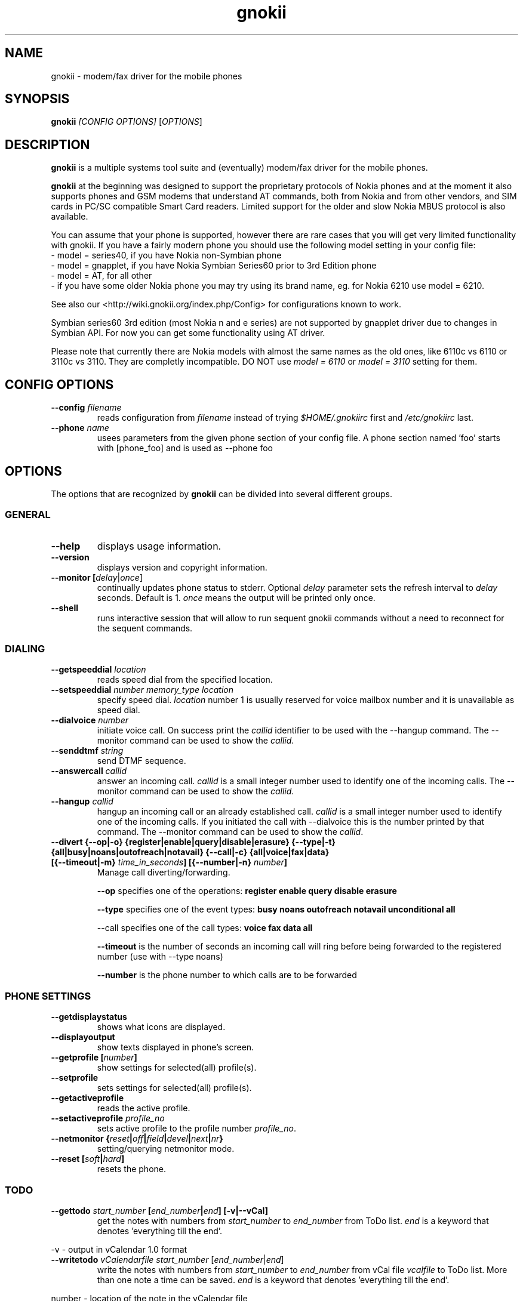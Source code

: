 .TH "gnokii" "1" "Sep 29, 2008" "Dag Wieers, Pawel Kot" "gnokii"
.SH "NAME"
gnokii \- modem/fax driver for the mobile phones
.SH "SYNOPSIS"
.B gnokii
\fI[CONFIG OPTIONS]\fR [\fIOPTIONS\fR]
.SH "DESCRIPTION"
.PP 
.B gnokii
is a multiple systems tool suite and (eventually) modem/fax driver for the mobile phones.
.PP 
.B gnokii 
at the beginning was designed to support the proprietary protocols of Nokia phones and at the moment it also supports phones and GSM modems that understand AT commands, both from Nokia and from other vendors, and SIM cards in PC/SC compatible Smart Card readers.
Limited support for the older and slow Nokia MBUS protocol is also available.
.PP
You can assume that your phone is supported, however there are rare cases
that you will get very limited functionality with gnokii. If you have a
fairly modern phone you should use the following model setting in your
config file:
 - model = series40, if you have Nokia non-Symbian phone
 - model = gnapplet, if you have Nokia Symbian Series60 prior to 3rd Edition phone
 - model = AT, for all other
 - if you have some older Nokia phone you may try using its brand name, eg. for Nokia 6210 use model = 6210.

See also our <http://wiki.gnokii.org/index.php/Config> for configurations known to work.

Symbian series60 3rd edition (most Nokia n and e series) are not
supported by gnapplet driver due to changes in Symbian API. For now you
can get some functionality using AT driver.

Please note that currently there are Nokia models with almost the same names
as the old ones, like 6110c vs 6110 or 3110c vs 3110. They are completly
incompatible. DO NOT use \fImodel = 6110\fP or \fImodel = 3110\fP setting for them.

.SH "CONFIG OPTIONS"
.TP 
.BR "\-\-config \fIfilename\fP"
reads configuration from \fIfilename\fR instead of trying \fI$HOME/.gnokiirc\fR first and \fI/etc/gnokiirc\fR last.
.TP 
.BR "\-\-phone \fIname\fP"
usees parameters from the given phone section of your config file. A phone section named 'foo' starts with [phone_foo] and is used as \-\-phone foo

.SH "OPTIONS"
The options that are recognized by
.B gnokii
can be divided into several different groups.

.SS GENERAL
.TP 
.BR "\-\-help"
displays usage information.
.TP 
.BR "\-\-version"
displays version and copyright information.
.TP 
.BR "\-\-monitor [\fIdelay\fR|\fIonce\fP]"
continually updates phone status to stderr. Optional \fIdelay\fR parameter sets the refresh interval to \fIdelay\fR seconds. Default is 1.
\fIonce\fP means the output will be printed only once.
.TP 
.BR "\-\-shell"
runs interactive session that will allow to run sequent gnokii commands
without a need to reconnect for the sequent commands.

.SS DIALING
.TP 
.BR "\-\-getspeeddial \fIlocation\fP"
reads speed dial from the specified location.
.TP 
.BR "\-\-setspeeddial \fInumber\fP \fImemory_type\fP \fIlocation\fP"
specify speed dial.
\fIlocation\fP number 1 is usually reserved for voice mailbox number and it is unavailable as speed dial.
.TP 
.BR "\-\-dialvoice \fInumber\fP"
initiate voice call.
On success print the \fIcallid\fP identifier to be used with the \-\-hangup command.
The \-\-monitor command can be used to show the \fIcallid\fP.
.TP 
.BR "\-\-senddtmf \fIstring\fP"
send DTMF sequence.
.TP 
.BR "\-\-answercall\fP \fIcallid\fP"
answer an incoming call.
\fIcallid\fP is a small integer number used to identify one of the incoming calls.
The \-\-monitor command can be used to show the \fIcallid\fP.
.TP 
.BR "\-\-hangup\fP \fIcallid\fP"
hangup an incoming call or an already established call.
\fIcallid\fP is a small integer number used to identify one of the incoming calls.
If you initiated the call with \-\-dialvoice this is the number printed by that command.
The \-\-monitor command can be used to show the \fIcallid\fP.
.TP 
.BR "\-\-divert {\-\-op|-o} {register|enable|query|disable|erasure} {\-\-type|-t} {all|busy|noans|outofreach|notavail} {\-\-call|-c} {all|voice|fax|data} [{\-\-timeout|-m} \fItime_in_seconds\fP] [{\-\-number|-n} \fInumber\fP]"
Manage call diverting/forwarding.

.B \-\-op
specifies one of the operations:
.B register enable query disable erasure 

.B \-\-type
specifies one of the event types:
.B busy noans outofreach notavail unconditional all

\-\-call specifies one of the call types:
.B voice fax data all

.B \-\-timeout
is the number of seconds an incoming call will ring before being forwarded to the registered number (use with \-\-type noans)

.B \-\-number
is the phone number to which calls are to be forwarded

.SS PHONE SETTINGS
.TP 
.BR "\-\-getdisplaystatus"
shows what icons are displayed.
.TP 
.BR "\-\-displayoutput"
show texts displayed in phone's screen.
.TP 
.BR "\-\-getprofile [\fInumber\fP]"
show settings for selected(all) profile(s).
.TP 
.BR "\-\-setprofile"
sets settings for selected(all) profile(s).
.TP 
.BR "\-\-getactiveprofile"
reads the active profile.
.TP 
.BR "\-\-setactiveprofile \fIprofile_no\fR"
sets active profile to the profile number \fIprofile_no\fR.
.TP 
.BR "\-\-netmonitor {\fIreset\fP|\fIoff\fP|\fIfield\fP|\fIdevel\fP|\fInext\fP|\fInr\fP}"
setting/querying netmonitor mode.
.TP 
.BR "\-\-reset [\fIsoft\fP|\fIhard\fP]"
resets the phone.

.SS TODO
.TP 
.BR "\-\-gettodo \fIstart_number\fP [\fIend_number\fP|\fIend\fP] [\-v|\-\-vCal]"
get the notes with numbers from \fIstart_number\fR to \fIend_number\fR from ToDo list.
\fIend\fR is a keyword that denotes 'everything till the end'.

.PP 
\-v \- output in vCalendar 1.0 format
.TP 
.BR "\-\-writetodo \fIvCalendarfile\fR \fIstart_number\fP [\fIend_number\fP|\fIend\fP]"
write the notes with numbers from \fIstart_number\fR to \fIend_number\fR from vCal file \fIvcalfile\fR to ToDo list.
More than one note a time can be saved.
\fIend\fR is a keyword that denotes 'everything till the end'.
.PP 
number \- location of the note in the vCalendar file
.TP 
.BR "\-\-deletealltodos"
delete all notes from the ToDo list.

.SS CALENDAR
.TP 
.BR "\-\-getcalendarnote \fIstart_number\fP [\fIend_number\fP|\fIend\fP] [\-v|\-\-vCal]"
get the notes with numbers from \fIstart_number\fR to \fIend_number\fR from calendar.
\fIend\fR is a keyword that denotes 'everything till the end'.
.PP 
\-v \- output in vCalendar 1.0 format
.TP 
.BR "\-\-writecalendarnote \fIvcalfile\fR \fIstart_number\fP [\fIend_number\fP|\fIend\fd]"
write the notes with numbers from \fIstart_number\fR to \fIend_number\fR from vCal file \fIvcalfile\fR to a phone calendar.
More than one note a time can be saved.
\fIend\fR is a keyword that denotes 'everything till the end'.
.PP
number \- location of the note in the vCalendar file
.TP 
.BR "\-\-deletecalendarnote \fIstart_number\fP [\fIend_number\fP|\fIend\fP]"
delete the notes with numbers from \fIstart_number\fR to \fIend_number\fR from calendar. \fIend\fR is a keyword that denotes 'everything till the end'.

.SS SMS
.TP 
.BR "\-\-getsms \fImemory_type\fR \fIstart\fP [\fIend\fP] [\-f|\-\-file \fIfile\fP] [\-F|\-\-force\-file \fIfile\fR] [\-a|\-\-append\-file \fIfile\fR] [\-d|\-\-delete]"
gets SMS messages from specified \fImemory type\fR starting at entry \fIstart\fR and ending at \fIend\fR.
For the \fImemory types\fR you usually use SM for the SIM card and ME for the phone memory. The exception are the phones supported by nk7110 (Nokia 7110/6210/6250) and nk6510 (Nokia 6310/6510/8310) drivers. For these you should use IN for the Inbox, OU for the Outbox, AR for the Archive, TE for the Templates and F1, F2, ... for your own folders.
Use the \fB\-\-showsmsfolderstatus\fR command to get a list of \fImemory types\fR available in your phone.
\fIend\fR can be a number or the string 'end'.
If \fIend\fR is not specified only one location \- \fIstart\fR is read.
Messages are printed to stdout. Additionally, if \-\-file \fIfile\fR is
used, messages are saved in \fIfile\fR in mbox format. If \fIfile\fR already
exists, user is prompted whether to overwrite it. If \-\-force\-file \fIfile\fR
is used gnokii overwrites the file without asking. If \-\-append\-file
\fIfile\fR is used messages are appended to the file.
If \-\-delete switch is used, the message is deleted after reading.
.TP 
.BR "\-\-deletesms \fImemory_type\fP \fIstart\fP [\fIend\fP]"
deletes SMS messages from specified \fImemory type\fR starting at entry \fIstart\fR and ending at \fIend\fR.
If \fIend\fI is not specified only one location \- \fIstart\fR is deleted.
.TP 
.BR "\-\-sendsms \fIdestination\fP [\-\-smsc \fImessage_center_number\fP | \-\-smscno \fImessage_center_index\fP] [\-r|\-\-report] [\-8|\-\-8bit] [\-C|\-\-class \fIn\fP] [\-v|\-\-validity \fIn\fP] [\-l|\-\-long \fIn\fP] [\-i|\-\-imelody] [\-a|\-\-animation \fIfile;file;file;file\fR] [\-o|\-\-concat \fIthis;total;serial\fR] [\-w|\-\-wappush \fIurl\fR]"
sends an SMS message to \fIdestination\fR via \fImessage_center_number\fR or SMSC number taken from phone memory from address \fImessage_center_index\fR.
If this argument is omitted SMSC number is taken from phone memory from location 1.
Message text is taken from STDIN.
Meaning of other optional parameters:
.PP
\-r | \-\-report \- request for delivery report
.PP
\-8 | \-\-8bit - set 8bit coding
.PP 
\-C | \-\-class \fIn\fR \- Class Message \fIn\fR, where \fIn\fR can be 0..3
.PP 
\-v | \-\-validity \fIn\fR \- validity in minutes
.PP 
\-l | \-\-long \fIn\fR \- send no more then \fIn\fR characters, default is 160
.PP 
\-i | \-\-imelody \- send iMelody within SMS
.PP
\-a | \-\-animation \fIfile;file;file;file\fR - send animation message
.PP
\-o | \-\-concat \fIthis;total;serial\fR - send \fIthis\fR part of all \fItotal\fR parts identified by \fIserial\fR
.PP
\-w | \-\-wappush \fIurl\fR - send wappush to the given \fIurl\fR
.TP 
Sample usage:
echo "This is a test message" | gnokii \-\-sendsms +48501123456 \-r

.TP 
.BR "\-\-savesms [\-\-sender \fIfrom\fP] [\-\-smsc \fImessage_center_number\fP | \-\-smscno \fImessage_center_index\fP] [\-\-folder \fIfolder_id\fP] [\-\-location \fInumber\fP] [\-\-sent | \-\-read] [\-\-deliver] [\-\-datetime \fIYYMMDDHHMMSS\fP]"
saves SMS messages to phone. Messages are read from STDIN. You can specify the following optional arguments:
.PP 
\-\-sender \- set the sender number (only \fI\-\-deliver\fP)
.PP 
\-\-smsc \fImessage_center_number\fR \- set the SMSC number (only \fI\-\-deliver\fP)
.PP 
\-\-smscno \fImessage_center_index\fR \- SMSC number taken from phone memory from address \fImessage_center_index\fR (only \fI\-\-deliver\fP)
.PP 
\-\-folder \fIfolder_id\fR \- folder ID where to save the SMS to (only valid for newer phones, i.e. 6210/6510 series). For legal values see \fI\-\-getsms\fR.
.PP 
\-\-location \fInumber\fR \- save the message to location \fInumber\fR
.PP 
\-\-sent | \-\-read \- mark the message saved/read depending on \fI\-\-deliver\fP
.PP 
\-\-deliver \- set the message type to SMS_Deliver
.PP
\-\-datetime \fIYYMMDDHHMMSS\fR \- sets datetime of delivery, i.e. 031123185713 would set message delivery time to 23rd November 2003, 6:57:13 PM

.TP 
.BR "\-\-getsmsc [\fIstart_number\fP [\fIend_number\fP]] [\-r|\-\-raw]"
show the SMSC parameters from specified location(s) or for all locations.

.TP
.BR "\-\-setsmsc"
set SMSC parameters read from STDIN. See \fI\-\-raw\fP output of \fI\-\-getsmsc\fR for syntax.

.TP 
.BR "\-\-createsmsfolder \fIname\fP"
create SMS folder with name \fIname\fR.

.TP 
.BR "\-\-deletesmsfolder \fInumber\fP"
delete folder # \fInumber\fR of 'My Folders'.

.TP
.BR  \-\-showsmsfolderstatus
list SMS folder names with \fImemory types\fR and total number of messages available.

.TP 
.BR "\-\-smsreader"
keeps reading incoming SMS and saves them into the mailbox.

.SS LOGOS
.TP 
.BR "\-\-sendlogo {caller|op|picture} \fIdestination\fP \fIlogofile\fP [\fInetwork_code\fP]"
send the \fIlogofile\fR to \fIdestination\fR as operator or CLI logo.
.TP 
.BR "\-\-setlogo op [\fIlogofile\fP [\fInetwork_code\fP]]"
.TP
.BR "\-\-setlogo startup [\fIlogofile\fP]
.TP 
.BR "\-\-setlogo caller [\fIlogofile\fP [\fIcaller_group_number\fP [\fIgroup_name\fP]]]"
set or clear operator, startup or caller logo.
.TP
.BR "\-\-setlogo {dealer|text} [\fItext\fP]"
set or clear welcome note.
.TP
.BR "\-\-getlogo op [\fIlogofile\fP [\fInetwork_code\fP]]"
.TP
.BR "\-\-getlogo startup [\fIlogofile\fP [\fInetwork_code\fP]]"
.TP
.BR "\-\-getlogo caller [\fIcaller_group_number\fP [\fIlogofile\fP [\fInetwork_code\fP]]]"
get operator, startup or caller logo.
.TP
.BR "\-\-getlogo {dealer|text}"
get welcome note.
.TP
.BR "\-\-viewlogo \fIlogofile\fP"
print the \fIlogofile\fP as ASCII art.
Formats that are automatically detected are: NOL, NGG, NSM, NLM, BMP, I61, GGP, XPM. The OTA format can be used only if the filename ends with the .otb extension.
.PP
Format of \fInetwork_code\fP parameter is 3 digits MCC, a space, 2 digits MNC surrounded by single or double quotes, eg. "123 45".

.SS RINGTONES
.TP 
.BR "\-\-sendringtone \fIdestination\fI \fIrtttlfile\fP"
send the \fIrtttlfile\fR to \fIdestination\fR as ringtone.
.TP 
.BR "\-\-setringtone \fIrtttlfile\fP"
set the \fIrtttlfile\fR as ringtone (on 6110).

.SS PHONEBOOK
.TP 
.BR "\-\-getphonebook \fImemory_type\fP \fIstart_number\fP [\fIend_number|end\fP] [\fI[\-r|\-\-raw]|[\-v|\-\-vcard]|[\-l|\-\-ldif]\fP]"
reads specified memory location from phone.
If \fIend_number\fR is not specified only one location \- \fIstart\fR is read.
If instead of \fIend_number\fR the text \fIend\fR is specified then gnokii
will read from \fIstart_number\fR until it encounters a non\-existant location.
Valid \fImemory types\fR are: ME, SM, FD, ON, EN, DC, RC, MC, LD:
.IP
.B ME
Internal memory of the mobile equipment
.IP
.B SM
SIM card memory
.IP
.B FD
Fixed dial numbers
.IP
.B ON
Own numbers
.IP
.B EN
Emergency numbers
.IP
.B DC
Dialled numbers
.IP
.B RC
Received calls
.IP
.B MC
Missed calls
.IP
.B LD
Last dialed numbers 
.PP
Normally you get verbose output. 
You can use \fI\-v\fR or \fI\-\-vcard\fR switch to get output in vCard format or \fI\-l\fR or \fI\-\-ldif\fR switch to get output in ldif format or \fI\-r\fR or \fI\-\-raw\fR switch to get the raw output which is explained below.
You can use it then with \fI\-\-writephonebook\fR.
.TP 
.BR "\-\-writephonebook [\fI\-o|\-\-overwrite] [\-f|\-\-find\-free] [\-m|\-\-memory-type|\-\-memory memory_type] [\-n|\-\-memory-location|\-\-location number] [[\-v|\-\-vcard]|[\-l|\-\-ldif]\fP]"
reads data from stdin and writes to phonebook.
When \-i option is used, refuses to overwrite existing entries.
Uses the same format as provided by the output of the getphonebook command.
See below for details.
.PP
When the \-o or \-\-overwrite option is used, existing entries at a given
location are overwritten.
.PP
When the \-f or \-\-find\-free option is given,
.B gnokii
tries to find a free location.  In this case, you can omit the location field
in the input data.
.PP
The raw phonebook format is very simple.  Each line represents one entry.  Fields
are separated by semicolons.  Semicolons aren't allowed inside a field.  The
fields have to be in this order (the subentries are optional, ie. you can
repeat all subentry field multiple times, but they have to be alltogether in
the given order):
.IP "" .5i
name
.IP "" .5i
number
.IP "" .5i
memory_type
.IP "" .5i
entry_location
.IP "" .5i
caller_group_number
.IP "" .5i
subentry_type
.IP "" .5i
subentry_number_type
.IP "" .5i
subentry_id
.IP "" .5i
subentry_text
.PP
Possible values of
.B caller_group_number
and the corresponding caller groups are (these are defaults, you are able to
change these manually in your phone):
.IP
.B 0
Family
.IP
.B 1
VIP
.IP
.B 2
Friends
.IP
.B 3
Colleagues
.IP
.B 4
Other
.IP
.B 5
No group
.IP
.PP
Possible subentry types are described in the \fIgnokii/common.h\fR file:
.IP
.B 7
subentry is the name
.IP
.B 8
subentry is the email address
.IP
.B 9
subentry is the postal address (snail mail)
.IP
.B 10
subentry is the note (text field)
.IP
.B 11
subentry is the number
.IP
.B 12
subentry is the ringtone
.IP
.B 19
subentry is the date
.IP
.B 26
subentry is the pointer
.IP
.B 27
subentry is the logo
.IP
.B 28
subentry is the logo switch
.IP
.B 30
subentry is the group
.IP
.B 44
subentry is the URL
.PP
Possible subentry number types are described in the \fIgnokii/common.h\fR
file:
.IP
.B 2
number is the home phone number
.IP
.B 3
number is the mobile phone number
.IP
.B 4
number is the fax number
.IP
.B 6
number is the work phone number
.IP
.B 10
number is the general number
.PP
For the subentry types that don't care about number type (as text files)
this should be set to 0. 
.TP
.BR "\-\-deletephonebook \fImemory_type\fP \fIstart_number\fP [\fIend_number|end\fP]"
delete entries with \fIstart_number\fR to \fIend_number\fR from the phone
book in \fImemory_type\fR. \fIend\fR is a keyword that denotes 'everything till the end'.

.SS WAP
.TP 
.BR "\-\-getwapbookmark \fInumber\fP"
reads the specified WAP bookmark from phone
.TP 
.BR "\-\-writewapbookmark \fIname\fP \fIURL\fP"
write WAP bookmark to phone
.TP 
.BR "\-\-deletewapbookmark \fInumber\fP"
delete WAP bookmark from phone
.TP 
.BR "\-\-getwapsetting \fInumber\fP [\fI\-r|\-\-raw\fP]"
read WAP setting from phone
.TP 
.BR "\-\-writewapsetting"
reads data from stdin and writes it to phone.
Hint: see syntax from \fI\-\-getwapsetting\fP \fI\-r\fP option
.TP 
.BR "\-\-activatewapsetting \fInumber\fP"
activate WAP setting \fInumber\fP


.SS DATE, TIME AND ALARM
.TP 
.BR "\-\-setdatetime [\fIYYYY\fP [\fIMM\fP [\fIDD\fP [\fIHH\fP [\fIMM\fP]]]]]"
set the date and the time of the phone.
.TP 
.BR "\-\-getdatetime"
shows current date and time in the phone.
.TP 
.BR "\-\-setalarm \fIHH\fP \fIMM\fP"
set the alarm of the phone.
.TP 
.BR "\-\-getalarm"
shows current alarm.

.SS SECURITY
.TP 
.BR "\-\-identify"
get manufacturer, IMEI, model and revision.
.TP 
.BR "\-\-entersecuritycode {\fIPIN\fP|\fIPIN2\fP|\fIPUK\fP|\fIPUK2\fP}"
asks for the code and sends it to the phone.
.TP
.BR "\-\-getsecuritycode"
shows the currently set security code.
.TP 
.BR "\-\-getsecuritycodestatus"
show if a security code is needed.
.TP 
.BR "\-\-getlocksinfo"
show information about the (sim)locks of the phone:
the lock data, whether a lock is open or closed, whether it is a user or
factory lock and the number of unlock attempts.

.SS FILE
Note that some phones (like Nokia 6610i) support only id based operations
(gnokii options with "byid" suffix). Use gnokiifs for the transparent support.
.TP
.BR "\-\-getfilelist \fIremote_path\fP"
lists files from the given directory. Use A:\* or B:\* to get the root directory
from either phone memory or card memory.
.TP
.BR "\-\-getfiledetailsbyid [\fIid\fP]"
lists file details or directory contents from the entry identified by \fIid\fP.
If no identifier is given, list the root directory contents.
.TP
.BR "\-\-getfileid \fIremote_filename\fP"
gets id of the file.
.TP
.BR "\-\-getfile \fIremote_filename\fP [\fIlocal_filename\fP]"
gets file identified by name and path from the phone and stores it at the local
computer.
.TP
.BR "\-\-getfilebyid \fIid\fP [\fIlocal_filename\fP]"
gets file identified by id from the phone and stores it at the local computer.
.TP
.BR "\-\-getallfiles \fIremote_path\fP"
gets all files from the remote path.
.TP
.BR "\-\-putfile \fIlocal_filename\fP \fIremote_filename\fP"
stores the file in the phone memory or on the memory card.
.TP
.BR "\-\-deletefile \fIremote_filename\fP"
removes the file from the phone.
.TP
.BR "\-\-deletefilebyid \fIid\fP"
removes the file from the phone.

.SS MISC
.TP 
.BR "\-\-keysequence" 
emulates pressing keys on phone keyboard.
Input is read from stdin.
.IP
Supported keys (any other char is ignored):
.RS 5
.IP
.B M
menu
.IP
.B N
names
.IP
.B P
power
.IP
.B G
green phone
.IP
.B R
red phone
.IP
.B U
up
.IP
.B D
down
.IP
.B +
increase volume
.IP
.B -
decrease volume
.IP
.B 0123456789#*
as is
.RS -5
.IP
Example: to increase volume
.IP
  echo "+" | gnokii --keysequence
.IP
Note: this command isn't supported by all phones/drivers.

.TP 
.BR "\-\-enterchar"
emulates typing a character on phone keyboard.
By emulating multiple pressions of keys, it can input all characters supported by the phone in use,
but to input an SMS predictive text should be disabled.
Input is read from stdin,
with newline interpreted as the "Menu" key and escape interpreted as the "Names" key.
.IP
Note: this command isn't supported by all phones/drivers.

.TP 
.BR "\-\-listnetworks"
prints a list of cellular network operators with their 3-digits MCC (Mobile country code) and 2-digits MNC (Mobile Network Code).
.IP
Note: this command doesn't need a valid .gnokiirc or a phone to work.

.TP 
.BR "\-\-getnetworkinfo"
prints information about the network currently in use.

.SH "DIAGNOSTICS"
Various error messages are printed to standard error.  The exit code
is 0 for correct functioning.  Errors which appear to be caused by
invalid or abused command line parameters cause an exit code of 2, and other errors cause an exit code of 1.

.SH "BUGS"
.PP 
We write quality software here ;) but see KNOWN_BUGS just in case. If you'd like to send us the bugreport please read the README and Bugs files.

.SH "AUTHOR"
Hugh Blemings <hugh at blemings dot org>, Pavel Janik ml. <Pavel.Janik at suse dot cz> and Pawel Kot <gnokii at gmail dot com>.

Manual page written by Dag Wieers <dag at mind dot be>, Pawel Kot <gnokii at gmail dot com> and Daniele Forsi <daniele at forsi dot it>.

See also Docs/CREDITS from gnokii sources.

.SH "COPYING"
This program is distributed under the GNU Public License Version 2, or (at your option) any later version.

.SH "SEE ALSO"
gnokiid, xgnokii, mgnokiidev, ppm2nokia, sendsms, todologo
